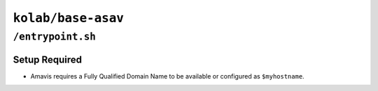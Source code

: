 ===================
``kolab/base-asav``
===================

``/entrypoint.sh``
==================

Setup Required
--------------

*   Amavis requires a Fully Qualified Domain Name to be available or
    configured as ``$myhostname``.
